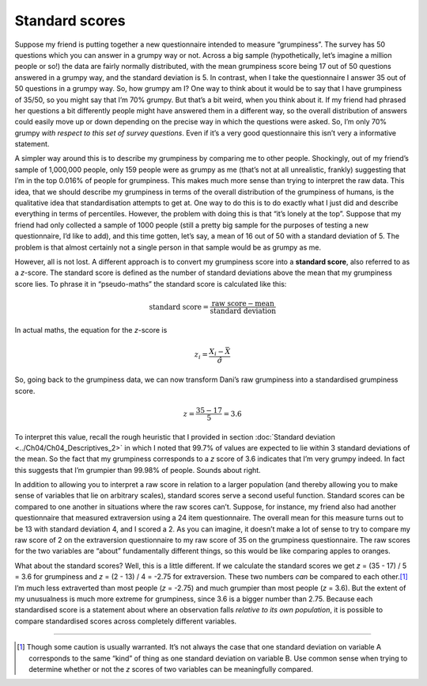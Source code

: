 .. sectionauthor:: `Danielle J. Navarro <https://djnavarro.net/>`_ and `David R. Foxcroft <https://www.davidfoxcroft.com/>`_

Standard scores
---------------

Suppose my friend is putting together a new questionnaire intended to
measure “grumpiness”. The survey has 50 questions which you can answer
in a grumpy way or not. Across a big sample (hypothetically, let’s
imagine a million people or so!) the data are fairly normally
distributed, with the mean grumpiness score being 17 out of 50 questions
answered in a grumpy way, and the standard deviation is 5. In contrast,
when I take the questionnaire I answer 35 out of 50 questions in a
grumpy way. So, how grumpy am I? One way to think about it would be to
say that I have grumpiness of 35/50, so you might say that I’m 70\%
grumpy. But that’s a bit weird, when you think about it. If my friend
had phrased her questions a bit differently people might have answered
them in a different way, so the overall distribution of answers could
easily move up or down depending on the precise way in which the
questions were asked. So, I’m only 70\% grumpy *with respect to this set
of survey questions*. Even if it’s a very good questionnaire this isn’t
very a informative statement.

A simpler way around this is to describe my grumpiness by comparing me
to other people. Shockingly, out of my friend’s sample of 1,000,000
people, only 159 people were as grumpy as me (that’s not at all
unrealistic, frankly) suggesting that I’m in the top 0.016\% of people
for grumpiness. This makes much more sense than trying to interpret the
raw data. This idea, that we should describe my grumpiness in terms of
the overall distribution of the grumpiness of humans, is the qualitative
idea that standardisation attempts to get at. One way to do this is to
do exactly what I just did and describe everything in terms of
percentiles. However, the problem with doing this is that “it’s lonely
at the top”. Suppose that my friend had only collected a sample of 1000
people (still a pretty big sample for the purposes of testing a new
questionnaire, I’d like to add), and this time gotten, let’s say, a mean
of 16 out of 50 with a standard deviation of 5. The problem is that
almost certainly not a single person in that sample would be as grumpy
as me.

However, all is not lost. A different approach is to convert my
grumpiness score into a **standard score**, also referred to as a
*z*-score. The standard score is defined as the number of standard
deviations above the mean that my grumpiness score lies. To phrase it in
“pseudo-maths” the standard score is calculated like this:

.. math:: \mbox{standard score} = \frac{\mbox{raw score} - \mbox{mean}}{\mbox{standard deviation}}

In actual maths, the equation for the *z*-score is

.. math:: z_i = \frac{X_i - \bar{X}}{\hat\sigma}

So, going back to the grumpiness data, we can now transform Dani’s raw
grumpiness into a standardised grumpiness score.

.. math:: z = \frac{35 - 17}{5} = 3.6

To interpret this value, recall the rough heuristic that I provided in section
:doc:`Standard deviation <../Ch04/Ch04_Descriptives_2>` in which I noted that
99.7\% of values are expected to lie within 3 standard deviations of the mean.
So the fact that my grumpiness corresponds to a *z* score of 3.6 indicates that
I’m very grumpy indeed. In fact this suggests that I’m grumpier than 99.98\% of
people. Sounds about right.

In addition to allowing you to interpret a raw score in relation to a
larger population (and thereby allowing you to make sense of variables
that lie on arbitrary scales), standard scores serve a second useful
function. Standard scores can be compared to one another in situations
where the raw scores can’t. Suppose, for instance, my friend also had
another questionnaire that measured extraversion using a 24 item
questionnaire. The overall mean for this measure turns out to be 13 with
standard deviation 4, and I scored a 2. As you can imagine, it doesn’t
make a lot of sense to try to compare my raw score of 2 on the
extraversion questionnaire to my raw score of 35 on the grumpiness
questionnaire. The raw scores for the two variables are “about”
fundamentally different things, so this would be like comparing apples
to oranges.

What about the standard scores? Well, this is a little different. If we
calculate the standard scores we get *z* = (35 - 17) / 5 = 3.6 for
grumpiness and *z* = (2 - 13) / 4 = -2.75 for extraversion. These two
numbers *can* be compared to each other.\ [#]_ I’m much less extraverted
than most people (*z* = -2.75) and much grumpier than most people (*z* =
\3.6). But the extent of my unusualness is much more extreme for grumpiness,
since 3.6 is a bigger number than 2.75. Because each standardised score
is a statement about where an observation falls *relative to its own
population*, it is possible to compare standardised scores across
completely different variables.

------

.. [#]
   Though some caution is usually warranted. It’s not always the case
   that one standard deviation on variable A corresponds to the same
   “kind” of thing as one standard deviation on variable B. Use common
   sense when trying to determine whether or not the *z* scores of
   two variables can be meaningfully compared.
